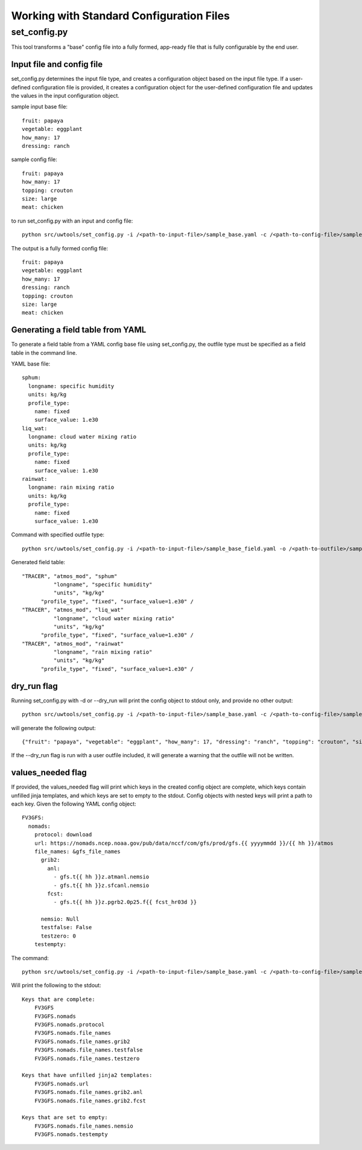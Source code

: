 .. _working_with_config:

******************************************
Working with Standard Configuration Files
******************************************

.. _set_config.py:

-------------
set_config.py
-------------

This tool transforms a "base" config file into a fully formed, app-ready file that is fully configurable by the end user.

.. _conf_inp_conf:

^^^^^^^^^^^^^^^^^^^^^^^^^^
Input file and config file
^^^^^^^^^^^^^^^^^^^^^^^^^^

set_config.py determines the input file type, and creates a configuration object based on the input file type. If a user-defined configuration file is provided, it creates a configuration object for the user-defined configuration file and updates the values in the input configuration object.

sample input base file::

  fruit: papaya
  vegetable: eggplant
  how_many: 17
  dressing: ranch

sample config file::

  fruit: papaya
  how_many: 17
  topping: crouton
  size: large
  meat: chicken

to run set_config.py with an input and config file::

    python src/uwtools/set_config.py -i /<path-to-input-file>/sample_base.yaml -c /<path-to-config-file>/sample_config.yaml -o /<path-to-outfile>/sample_outfile.yaml

The output is a fully formed config file:: 

  fruit: papaya
  vegetable: eggplant
  how_many: 17
  dressing: ranch
  topping: crouton
  size: large
  meat: chicken

.. _conf_field:

^^^^^^^^^^^^^^^^^^^^^^^^^^^^^^^^^^
Generating a field table from YAML
^^^^^^^^^^^^^^^^^^^^^^^^^^^^^^^^^^

To generate a field table from a YAML config base file using set_config.py, the outfile type must be specified as a field table in the command line.  

YAML base file::

  sphum:
    longname: specific humidity
    units: kg/kg
    profile_type: 
      name: fixed
      surface_value: 1.e30
  liq_wat:
    longname: cloud water mixing ratio
    units: kg/kg
    profile_type: 
      name: fixed
      surface_value: 1.e30
  rainwat:
    longname: rain mixing ratio
    units: kg/kg
    profile_type: 
      name: fixed
      surface_value: 1.e30
      
Command with specified outfile type::     

    python src/uwtools/set_config.py -i /<path-to-input-file>/sample_base_field.yaml -o /<path-to-outfile>/sample_field_table.FV3_GFS_v16
    
Generated field table::

   "TRACER", "atmos_mod", "sphum"
             "longname", "specific humidity"
             "units", "kg/kg"
         "profile_type", "fixed", "surface_value=1.e30" /
   "TRACER", "atmos_mod", "liq_wat"
             "longname", "cloud water mixing ratio"
             "units", "kg/kg"
         "profile_type", "fixed", "surface_value=1.e30" /
   "TRACER", "atmos_mod", "rainwat"
             "longname", "rain mixing ratio"
             "units", "kg/kg"
         "profile_type", "fixed", "surface_value=1.e30" /
   
.. _conf_dry:

^^^^^^^^^^^^
dry_run flag
^^^^^^^^^^^^

Running set_config.py with -d or --dry_run will print the config object to stdout only, and provide no other output::

        python src/uwtools/set_config.py -i /<path-to-input-file>/sample_base.yaml -c /<path-to-config-file>/sample_config.yaml --dry_run

will generate the following output::

  {"fruit": "papaya", "vegetable": "eggplant", "how_many": 17, "dressing": "ranch", "topping": "crouton", "size": "large", "meat": "chicken"}

If the --dry_run flag is run with a user outfile included, it will generate a warning that the outfile will not be written.

.. _conf_val_needed:

^^^^^^^^^^^^^^^^^^
values_needed flag
^^^^^^^^^^^^^^^^^^

If provided, the values_needed flag will print which keys in the created config object are complete, which keys contain unfilled jinja templates, and which keys are set to empty to the stdout.  Config objects with nested keys will print a path to each key. Given the following YAML config object::

  FV3GFS:
    nomads:
      protocol: download
      url: https://nomads.ncep.noaa.gov/pub/data/nccf/com/gfs/prod/gfs.{{ yyyymmdd }}/{{ hh }}/atmos
      file_names: &gfs_file_names
        grib2:
          anl:
            - gfs.t{{ hh }}z.atmanl.nemsio
            - gfs.t{{ hh }}z.sfcanl.nemsio
          fcst:
            - gfs.t{{ hh }}z.pgrb2.0p25.f{{ fcst_hr03d }}

        nemsio: Null
        testfalse: False
        testzero: 0
      testempty:

The command:: 

  python src/uwtools/set_config.py -i /<path-to-input-file>/sample_base.yaml -c /<path-to-config-file>/sample_config.yaml --values_needed
  
Will print the following to the stdout::

  Keys that are complete:
      FV3GFS
      FV3GFS.nomads
      FV3GFS.nomads.protocol
      FV3GFS.nomads.file_names
      FV3GFS.nomads.file_names.grib2
      FV3GFS.nomads.file_names.testfalse
      FV3GFS.nomads.file_names.testzero

  Keys that have unfilled jinja2 templates:
      FV3GFS.nomads.url
      FV3GFS.nomads.file_names.grib2.anl
      FV3GFS.nomads.file_names.grib2.fcst

  Keys that are set to empty:
      FV3GFS.nomads.file_names.nemsio
      FV3GFS.nomads.testempty
